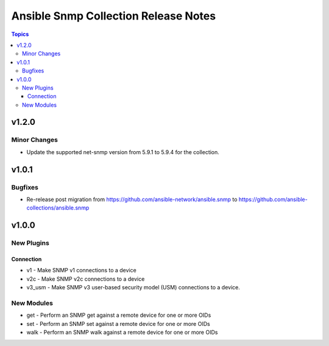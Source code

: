 =====================================
Ansible Snmp Collection Release Notes
=====================================

.. contents:: Topics


v1.2.0
======

Minor Changes
-------------

- Update the supported net-snmp version from 5.9.1 to 5.9.4 for the collection.

v1.0.1
======

Bugfixes
--------

- Re-release post migration from https://github.com/ansible-network/ansible.snmp to https://github.com/ansible-collections/ansible.snmp

v1.0.0
======

New Plugins
-----------

Connection
~~~~~~~~~~

- v1 - Make SNMP v1 connections to a device
- v2c - Make SNMP v2c connections to a device
- v3_usm - Make SNMP v3 user-based security model (USM) connections to a device.

New Modules
-----------

- get - Perform an SNMP get against a remote device for one or more OIDs
- set - Perform an SNMP set against a remote device for one or more OIDs
- walk - Perform an SNMP walk against a remote device for one or more OIDs
